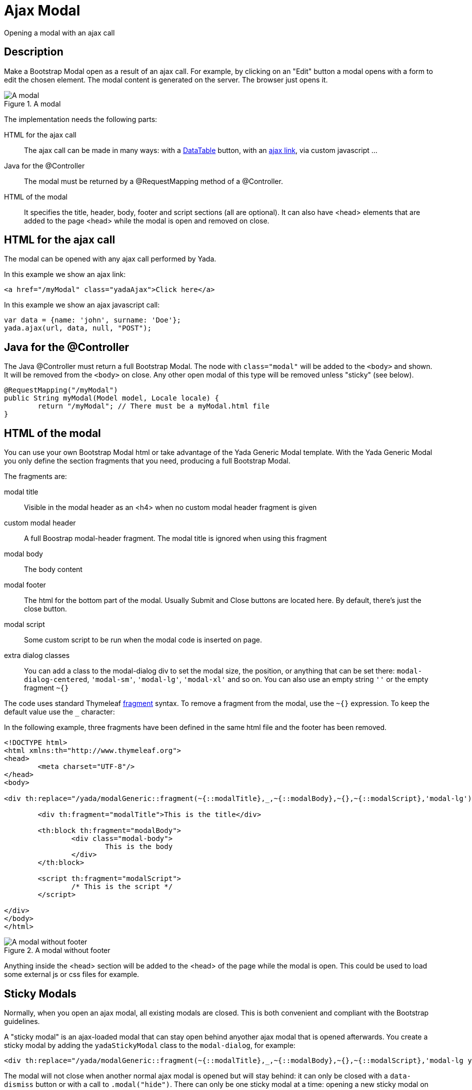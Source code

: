 =  Ajax Modal
:docinfo: shared
:imagesdir: ../img/


Opening a modal with an ajax call


==  Description


Make a Bootstrap Modal open as a result of an ajax call.
For example, by clicking on an "Edit" button
a modal opens with a form to edit the chosen element.
The modal content is generated on the server. The browser just opens it.

[.center]
.A modal
image::modal-example.jpg[A modal]

The implementation needs the following parts:

HTML for the ajax call:: 
The ajax call can be made in many ways: with a xref:datatables.adoc[DataTable] button, with an xref:ajax.adoc[ajax link], via custom javascript ...
Java for the @Controller:: 
The modal must be returned by a @RequestMapping method of a @Controller.
HTML of the modal:: 
It specifies the title, header, body, footer and script sections (all are optional). It can also have <head> elements that are
added to the page <head> while the modal is open and removed on close.

==  HTML for the ajax call
The modal can be opened with any ajax call performed by Yada. 

In this example we show an ajax link:

[source,html]
----
<a href="/myModal" class="yadaAjax">Click here</a>
----

In this example we show an ajax javascript call:

[source,javascript]
----
var data = {name: 'john', surname: 'Doe'};
yada.ajax(url, data, null, "POST");
----

==  Java for the @Controller
The Java @Controller must return a full Bootstrap Modal. The node with `class="modal"` will be added to the `<body>` and shown.
It will be removed from the `<body>` on close. Any other open modal of this type will be removed unless "sticky" (see below).

[source,java]
----
@RequestMapping("/myModal")
public String myModal(Model model, Locale locale) {
	return "/myModal"; // There must be a myModal.html file
}
----

==  HTML of the modal
You can use your own Bootstrap Modal html or take advantage of the Yada Generic Modal template.
With the Yada Generic Modal you only define the section fragments that you need, producing a full Bootstrap Modal.

The fragments are:

modal title:: 
Visible in the modal header as an <h4> when no custom modal header fragment is given
custom modal header:: 
A full Boostrap modal-header fragment. The modal title is ignored when using this fragment
modal body:: 
The body content
modal footer:: 
The html for the bottom part of the modal. Usually Submit and Close buttons are located here. By default, there's just the close button.
modal script:: 
Some custom script to be run when the modal code is inserted on page.
extra dialog classes:: 
You can add a class to the modal-dialog div to set the modal size, the position, or anything that can be set there: `modal-dialog-centered`, `'modal-sm'`, `'modal-lg'`, `'modal-xl'` and so on. 
You can also use an empty string `''` or the empty fragment `~{}`

The code uses standard Thymeleaf link:++https://www.thymeleaf.org/doc/tutorials/3.0/usingthymeleaf.html#template-layout++[fragment] syntax.
To remove a fragment from the modal, use the `~{}` expression. To keep the default value use the `_` character:

In the following example, three fragments have been defined in the same html file and the footer has been removed.

[source,html]
----
<!DOCTYPE html>
<html xmlns:th="http://www.thymeleaf.org">
<head>
        <meta charset="UTF-8"/>
</head>
<body>

<div th:replace="/yada/modalGeneric::fragment(~{::modalTitle},_,~{::modalBody},~{},~{::modalScript},'modal-lg')">

        <div th:fragment="modalTitle">This is the title</div>

        <th:block th:fragment="modalBody">
                <div class="modal-body">
                        This is the body
                </div>
        </th:block>

        <script th:fragment="modalScript">
                /* This is the script */
        </script>

</div>
</body>
</html>
----

[.center]
.A modal without footer
image::modal-example.nofooter.jpg[A modal without footer]

Anything inside the <head> section will be added to the <head> of the page while the modal is open.
This could be used to load some external js or css files for example.

==  Sticky Modals
Normally, when you open an ajax modal, all existing modals are closed. This is both convenient and compliant with the Bootstrap guidelines.

A "sticky modal" is an ajax-loaded modal that can stay open behind anyother ajax modal that is opened afterwards.
You create a sticky modal by adding the `yadaStickyModal` class to the `modal-dialog`, for example:

[source,html]
----
<div th:replace="/yada/modalGeneric::fragment(~{::modalTitle},_,~{::modalBody},~{},~{::modalScript},'modal-lg yadaStickyModal')">
----

The modal will not close when another normal ajax modal is opened but will stay behind: it can only be closed with a `data-dismiss` button or with a call to `.modal("hide")`.
There can only be one sticky modal at a time: opening a new sticky modal on top of another will hide the new one behind the existing one.

It might be convenient to increase the size of a sticky modal so that it remains partially visible behind a normal one. You can achieve this via
the standard `modal-lg` or `modal-fullscreen` classes, or you could implement your own full-screen modal with the following css:

[source,css]
----
.modal-dialog {
        margin: 0;
        max-width: 100vw;
}
----
